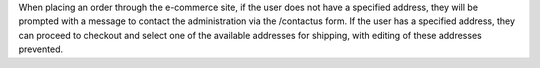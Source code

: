 When placing an order through the e-commerce site, if the user does not have a specified address, they will be prompted with a message to contact the administration via the /contactus form. If the user has a specified address, they can proceed to checkout and select one of the available addresses for shipping, with editing of these addresses prevented.

